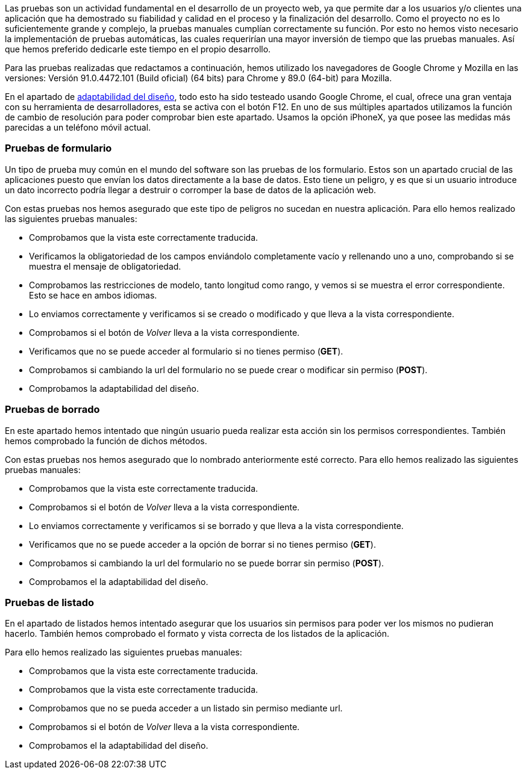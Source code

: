 
Las pruebas son un actividad fundamental en el desarrollo de un proyecto web, ya que permite dar a los usuarios y/o clientes una aplicación que ha demostrado su fiabilidad y calidad en el proceso y la finalización del desarrollo. Como el proyecto no es lo suficientemente grande y complejo, la pruebas manuales cumplían correctamente su función. Por esto no hemos visto necesario la implementación de pruebas automáticas, las cuales requerirían una mayor inversión de tiempo que las pruebas manuales. Así que hemos preferido dedicarle este tiempo en el propio desarrollo.

Para las pruebas realizadas que redactamos a continuación, hemos utilizado los navegadores de Google Chrome y Mozilla en las versiones: Versión 91.0.4472.101 (Build oficial) (64 bits) para Chrome y 89.0 (64-bit) para Mozilla.

En el apartado de xref:Adaptabilidad del diseño en diferentes resoluciones[adaptabilidad del diseño], todo esto ha sido testeado usando Google Chrome, el cual, ofrece una gran ventaja con su herramienta de desarrolladores, esta se activa con el botón F12. En uno de sus múltiples apartados utilizamos la función de cambio de resolución para poder comprobar bien este apartado. Usamos la opción iPhoneX, ya que posee las medidas más parecidas a un teléfono móvil actual.

=== Pruebas de formulario

Un tipo de prueba muy común en el mundo del software son las pruebas de los formulario. Estos son un apartado crucial de las aplicaciones puesto que envían los datos directamente a la base de datos. Esto tiene un peligro, y es que si un usuario introduce un dato incorrecto podría llegar a destruir o corromper la base de datos de la aplicación web.

Con estas pruebas nos hemos asegurado que este tipo de peligros no sucedan en nuestra aplicación. Para ello hemos realizado las siguientes pruebas manuales:

* Comprobamos que la vista este correctamente traducida.
* Verificamos la obligatoriedad de los campos enviándolo completamente vacío y rellenando uno a uno, comprobando si se muestra el mensaje de obligatoriedad.
* Comprobamos las restricciones de modelo, tanto longitud como rango, y vemos si se muestra el error correspondiente. Esto se hace en ambos idiomas.
* Lo enviamos correctamente y verificamos si se creado o modificado y que lleva a la vista correspondiente.
* Comprobamos si el botón de _Volver_ lleva a la vista correspondiente.
* Verificamos que no se puede acceder al formulario si no tienes permiso (**GET**).
* Comprobamos si cambiando la url del formulario no se puede crear o modificar sin permiso (**POST**).
* Comprobamos la adaptabilidad del diseño.

=== Pruebas de borrado

En este apartado hemos intentado que ningún usuario pueda realizar esta acción sin los permisos correspondientes. También hemos comprobado la función de dichos métodos.

Con estas pruebas nos hemos asegurado que lo nombrado anteriormente esté correcto. Para ello hemos realizado las siguientes pruebas manuales:

* Comprobamos que la vista este correctamente traducida.
* Comprobamos si el botón de _Volver_ lleva a la vista correspondiente.
* Lo enviamos correctamente y verificamos si se borrado y que lleva a la vista correspondiente.
* Verificamos que no se puede acceder a la opción de borrar si no tienes permiso (**GET**).
* Comprobamos si cambiando la url del formulario no se puede borrar sin permiso (**POST**).
* Comprobamos el la adaptabilidad del diseño.

=== Pruebas de listado

En el apartado de listados hemos intentado asegurar que los usuarios sin permisos para poder ver los mismos no pudieran hacerlo. También hemos comprobado el formato y vista correcta de los listados de la aplicación.

Para ello hemos realizado las siguientes pruebas manuales:

* Comprobamos que la vista este correctamente traducida.
* Comprobamos que la vista este correctamente traducida.
* Comprobamos que no se pueda acceder a un listado sin permiso mediante url.
* Comprobamos si el botón de _Volver_ lleva a la vista correspondiente.
* Comprobamos el la adaptabilidad del diseño.